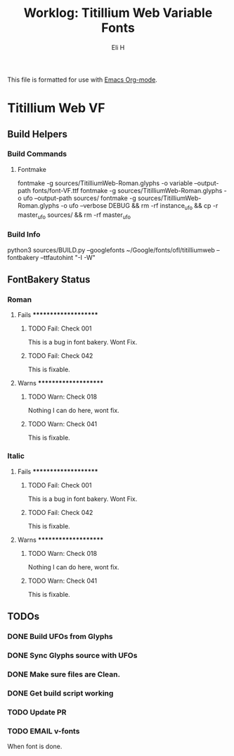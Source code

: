 #+TITLE:     Worklog: Titillium Web Variable Fonts
#+AUTHOR:    Eli H
#+EMAIL:     elih@member.fsf.org
#+LANGUAGE:  en

This file is formatted for use with [[https://www.gnu.org/software/emacs/][Emacs Org-mode]].

* Titillium Web VF
** Build Helpers
*** Build Commands
**** Fontmake
     fontmake -g sources/TitilliumWeb-Roman.glyphs -o variable --output-path fonts/font-VF.ttf
     fontmake -g sources/TitilliumWeb-Roman.glyphs -o ufo --output-path sources/
     fontmake -g sources/TitilliumWeb-Roman.glyphs -o ufo --verbose DEBUG && rm -rf instance_ufo && cp -r master_ufo sources/ && rm -rf master_ufo
*** Build Info
    python3 sources/BUILD.py --googlefonts ~/Google/fonts/ofl/titilliumweb --fontbakery --ttfautohint "-I -W"
** FontBakery Status
*** Roman
**** Fails *********************
***** TODO Fail: Check 001
      This is a bug in font bakery. Wont Fix.
***** TODO Fail: Check 042
     This is fixable.
**** Warns *********************
***** TODO Warn: Check 018
      Nothing I can do here, wont fix.
***** TODO Warn: Check 041
      This is fixable.
*** Italic
**** Fails *********************
***** TODO Fail: Check 001
      This is a bug in font bakery. Wont Fix.
***** TODO Fail: Check 042
      This is fixable.
**** Warns *********************
***** TODO Warn: Check 018
      Nothing I can do here, wont fix.
***** TODO Warn: Check 041
      This is fixable.
** TODOs
*** DONE Build UFOs from Glyphs
  CLOSED: [2019-03-05 Tue 12:06]
*** DONE Sync Glyphs source with UFOs
  CLOSED: [2019-03-05 Tue 12:37]
*** DONE Make sure files are Clean. 
  CLOSED: [2019-03-13 Wed 20:46]
*** DONE Get build script working
  CLOSED: [2019-03-21 Thu 12:49]
*** TODO Update PR
*** TODO EMAIL v-fonts
   When font is done.


